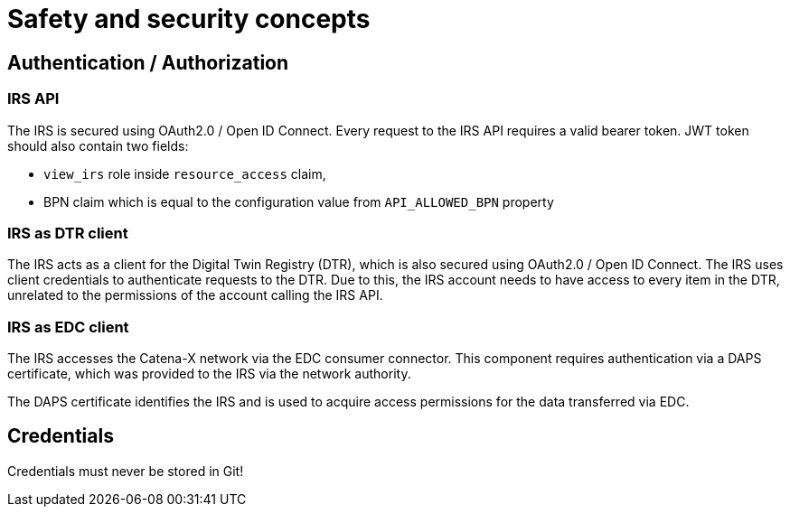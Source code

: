 = Safety and security concepts

== Authentication / Authorization
=== IRS API
The IRS is secured using OAuth2.0 / Open ID Connect. Every request to the IRS API requires a valid bearer token.
JWT token should also contain two fields:

- `view_irs` role inside `resource_access` claim,
- BPN claim which is equal to the configuration value from `API_ALLOWED_BPN` property

=== IRS as DTR client
The IRS acts as a client for the Digital Twin Registry (DTR), which is also secured using OAuth2.0 / Open ID Connect. The IRS uses client credentials to authenticate requests to the DTR. Due to this, the IRS account needs to have access to every item in the DTR, unrelated to the permissions of the account calling the IRS API.

=== IRS as EDC client
The IRS accesses the Catena-X network via the EDC consumer connector. This component requires authentication via a DAPS certificate, which was provided to the IRS via the network authority.

The DAPS certificate identifies the IRS and is used to acquire access permissions for the data transferred via EDC.

== Credentials
Credentials must never be stored in Git!



